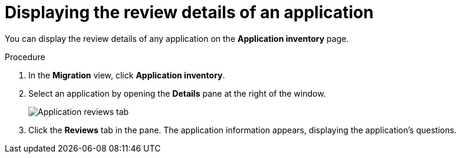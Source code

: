 // Module included in the following assemblies:
//
// * docs/web-console-guide/master.adoc

:_content-type: PROCEDURE
[id="mta-web-review-tab_{context}"]
= Displaying the review details of an application

You can display the review details of any application on the *Application inventory* page.


.Procedure

. In the *Migration* view, click *Application inventory*.
. Select an application by opening the *Details* pane at the right of the window.
+
image::mta-web-review-tab.png[Application reviews tab]
+

. Click the *Reviews* tab in the pane. The application information appears, displaying the application's questions.
